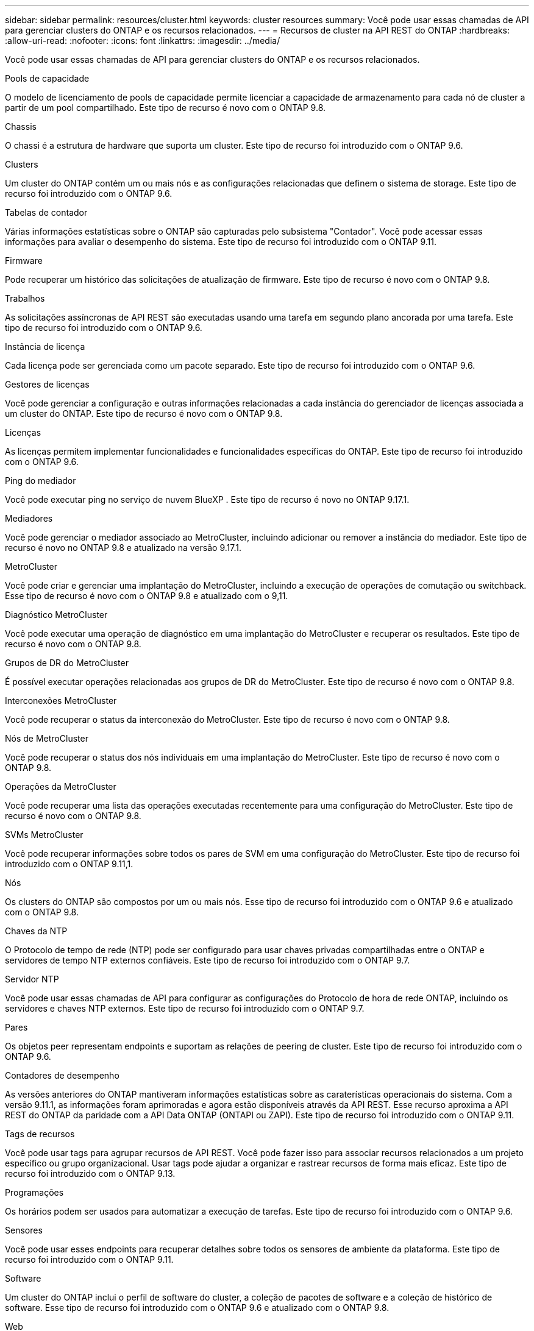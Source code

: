 ---
sidebar: sidebar 
permalink: resources/cluster.html 
keywords: cluster resources 
summary: Você pode usar essas chamadas de API para gerenciar clusters do ONTAP e os recursos relacionados. 
---
= Recursos de cluster na API REST do ONTAP
:hardbreaks:
:allow-uri-read: 
:nofooter: 
:icons: font
:linkattrs: 
:imagesdir: ../media/


[role="lead"]
Você pode usar essas chamadas de API para gerenciar clusters do ONTAP e os recursos relacionados.

.Pools de capacidade
O modelo de licenciamento de pools de capacidade permite licenciar a capacidade de armazenamento para cada nó de cluster a partir de um pool compartilhado. Este tipo de recurso é novo com o ONTAP 9.8.

.Chassis
O chassi é a estrutura de hardware que suporta um cluster. Este tipo de recurso foi introduzido com o ONTAP 9.6.

.Clusters
Um cluster do ONTAP contém um ou mais nós e as configurações relacionadas que definem o sistema de storage. Este tipo de recurso foi introduzido com o ONTAP 9.6.

.Tabelas de contador
Várias informações estatísticas sobre o ONTAP são capturadas pelo subsistema "Contador". Você pode acessar essas informações para avaliar o desempenho do sistema. Este tipo de recurso foi introduzido com o ONTAP 9.11.

.Firmware
Pode recuperar um histórico das solicitações de atualização de firmware. Este tipo de recurso é novo com o ONTAP 9.8.

.Trabalhos
As solicitações assíncronas de API REST são executadas usando uma tarefa em segundo plano ancorada por uma tarefa. Este tipo de recurso foi introduzido com o ONTAP 9.6.

.Instância de licença
Cada licença pode ser gerenciada como um pacote separado. Este tipo de recurso foi introduzido com o ONTAP 9.6.

.Gestores de licenças
Você pode gerenciar a configuração e outras informações relacionadas a cada instância do gerenciador de licenças associada a um cluster do ONTAP. Este tipo de recurso é novo com o ONTAP 9.8.

.Licenças
As licenças permitem implementar funcionalidades e funcionalidades específicas do ONTAP. Este tipo de recurso foi introduzido com o ONTAP 9.6.

.Ping do mediador
Você pode executar ping no serviço de nuvem BlueXP . Este tipo de recurso é novo no ONTAP 9.17.1.

.Mediadores
Você pode gerenciar o mediador associado ao MetroCluster, incluindo adicionar ou remover a instância do mediador. Este tipo de recurso é novo no ONTAP 9.8 e atualizado na versão 9.17.1.

.MetroCluster
Você pode criar e gerenciar uma implantação do MetroCluster, incluindo a execução de operações de comutação ou switchback. Esse tipo de recurso é novo com o ONTAP 9.8 e atualizado com o 9,11.

.Diagnóstico MetroCluster
Você pode executar uma operação de diagnóstico em uma implantação do MetroCluster e recuperar os resultados. Este tipo de recurso é novo com o ONTAP 9.8.

.Grupos de DR do MetroCluster
É possível executar operações relacionadas aos grupos de DR do MetroCluster. Este tipo de recurso é novo com o ONTAP 9.8.

.Interconexões MetroCluster
Você pode recuperar o status da interconexão do MetroCluster. Este tipo de recurso é novo com o ONTAP 9.8.

.Nós de MetroCluster
Você pode recuperar o status dos nós individuais em uma implantação do MetroCluster. Este tipo de recurso é novo com o ONTAP 9.8.

.Operações da MetroCluster
Você pode recuperar uma lista das operações executadas recentemente para uma configuração do MetroCluster. Este tipo de recurso é novo com o ONTAP 9.8.

.SVMs MetroCluster
Você pode recuperar informações sobre todos os pares de SVM em uma configuração do MetroCluster. Este tipo de recurso foi introduzido com o ONTAP 9.11,1.

.Nós
Os clusters do ONTAP são compostos por um ou mais nós. Esse tipo de recurso foi introduzido com o ONTAP 9.6 e atualizado com o ONTAP 9.8.

.Chaves da NTP
O Protocolo de tempo de rede (NTP) pode ser configurado para usar chaves privadas compartilhadas entre o ONTAP e servidores de tempo NTP externos confiáveis. Este tipo de recurso foi introduzido com o ONTAP 9.7.

.Servidor NTP
Você pode usar essas chamadas de API para configurar as configurações do Protocolo de hora de rede ONTAP, incluindo os servidores e chaves NTP externos. Este tipo de recurso foi introduzido com o ONTAP 9.7.

.Pares
Os objetos peer representam endpoints e suportam as relações de peering de cluster. Este tipo de recurso foi introduzido com o ONTAP 9.6.

.Contadores de desempenho
As versões anteriores do ONTAP mantiveram informações estatísticas sobre as caraterísticas operacionais do sistema. Com a versão 9.11.1, as informações foram aprimoradas e agora estão disponíveis através da API REST. Esse recurso aproxima a API REST do ONTAP da paridade com a API Data ONTAP (ONTAPI ou ZAPI). Este tipo de recurso foi introduzido com o ONTAP 9.11.

.Tags de recursos
Você pode usar tags para agrupar recursos de API REST. Você pode fazer isso para associar recursos relacionados a um projeto específico ou grupo organizacional. Usar tags pode ajudar a organizar e rastrear recursos de forma mais eficaz. Este tipo de recurso foi introduzido com o ONTAP 9.13.

.Programações
Os horários podem ser usados para automatizar a execução de tarefas. Este tipo de recurso foi introduzido com o ONTAP 9.6.

.Sensores
Você pode usar esses endpoints para recuperar detalhes sobre todos os sensores de ambiente da plataforma. Este tipo de recurso foi introduzido com o ONTAP 9.11.

.Software
Um cluster do ONTAP inclui o perfil de software do cluster, a coleção de pacotes de software e a coleção de histórico de software. Esse tipo de recurso foi introduzido com o ONTAP 9.6 e atualizado com o ONTAP 9.8.

.Web
Você pode usar esses endpoints para atualizar as configurações dos serviços da Web e recuperar a configuração atual. Este tipo de recurso foi introduzido com o ONTAP 9.10.
